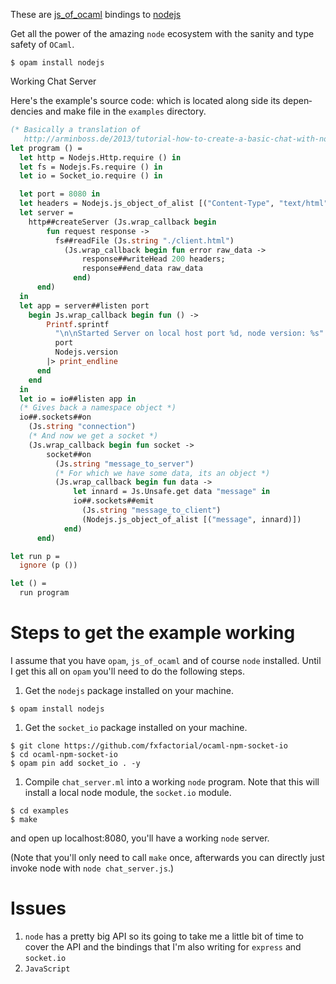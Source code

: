 #+AUTHOR:   Edgar Aroutiounian
#+EMAIL:    edgar.factorial@gmail.com
#+LANGUAGE: en
#+STARTUP: indent
#+OPTIONS:  toc:nil num:0 ^:{}

These are [[https://github.com/ocsigen/js_of_ocaml][js_of_ocaml]] bindings to [[https://github.com/nodejs/node][nodejs]]

Get all the power of the amazing ~node~ ecosystem with the sanity and
type safety of ~OCaml~.

#+BEGIN_SRC shell
$ opam install nodejs
#+END_SRC

Working Chat Server
[[./node_server_working.gif]]

Here's the example's source code: which is located along side its
dependencies and make file in the ~examples~ directory.
#+BEGIN_SRC ocaml
(* Basically a translation of
   http://arminboss.de/2013/tutorial-how-to-create-a-basic-chat-with-node-js/ *)
let program () =
  let http = Nodejs.Http.require () in
  let fs = Nodejs.Fs.require () in
  let io = Socket_io.require () in

  let port = 8080 in
  let headers = Nodejs.js_object_of_alist [("Content-Type", "text/html")] in
  let server =
    http##createServer (Js.wrap_callback begin
        fun request response ->
          fs##readFile (Js.string "./client.html")
            (Js.wrap_callback begin fun error raw_data ->
                response##writeHead 200 headers;
                response##end_data raw_data
              end)
      end)
  in
  let app = server##listen port
    begin Js.wrap_callback begin fun () ->
        Printf.sprintf
          "\n\nStarted Server on local host port %d, node version: %s"
          port
          Nodejs.version
        |> print_endline
      end
    end
  in
  let io = io##listen app in
  (* Gives back a namespace object *)
  io##.sockets##on
    (Js.string "connection")
    (* And now we get a socket *)
    (Js.wrap_callback begin fun socket ->
        socket##on
          (Js.string "message_to_server")
          (* For which we have some data, its an object *)
          (Js.wrap_callback begin fun data ->
              let innard = Js.Unsafe.get data "message" in
              io##.sockets##emit
                (Js.string "message_to_client")
                (Nodejs.js_object_of_alist [("message", innard)])
            end)
      end)

let run p =
  ignore (p ())

let () =
  run program
#+END_SRC

* Steps to get the example working
I assume that you have ~opam~, ~js_of_ocaml~ and of course ~node~
installed. Until I get this all on ~opam~ you'll need to do the
following steps.

1) Get the ~nodejs~ package installed on your machine.
#+BEGIN_SRC shell
$ opam install nodejs
#+END_SRC
2) Get the ~socket_io~ package installed on your machine.
#+BEGIN_SRC shell
$ git clone https://github.com/fxfactorial/ocaml-npm-socket-io
$ cd ocaml-npm-socket-io
$ opam pin add socket_io . -y
#+END_SRC
3) Compile ~chat_server.ml~ into a working ~node~ program. Note that
   this will install a local node module, the ~socket.io~ module.
#+BEGIN_SRC shell
$ cd examples
$ make
#+END_SRC

and open up localhost:8080, you'll have a working ~node~ server.

(Note that you'll only need to call ~make~ once, afterwards you can
directly just invoke node with ~node chat_server.js~.)
* Issues
1) ~node~ has a pretty big API so its going to take me a little bit of
   time to cover the API and the bindings that I'm also writing for
   ~express~ and ~socket.io~
2) ~JavaScript~
